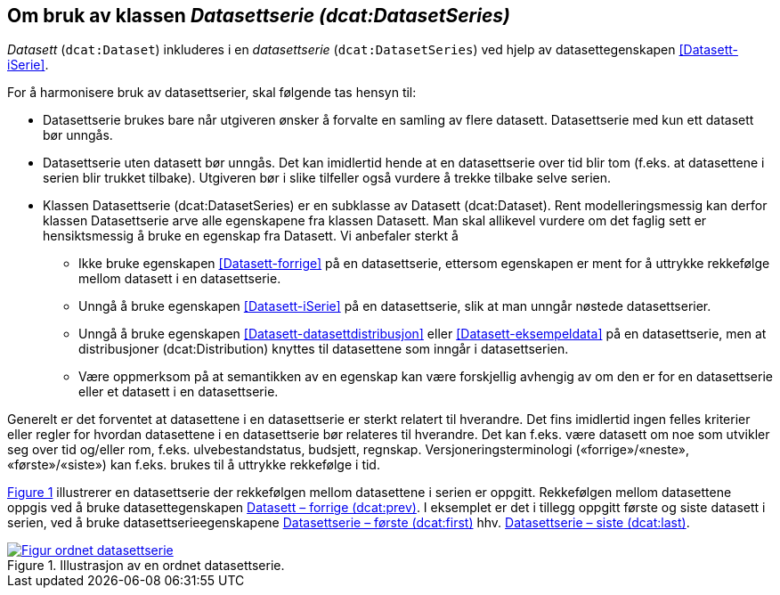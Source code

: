 == Om bruk av klassen _Datasettserie (dcat:DatasetSeries)_ [[Om-Datasettserie]]

_Datasett_ (`dcat:Dataset`) inkluderes i en _datasettserie_ (`dcat:DatasetSeries`) ved hjelp av datasettegenskapen <<Datasett-iSerie>>. 

For å harmonisere bruk av datasettserier, skal følgende tas hensyn til: 

* Datasettserie brukes bare når utgiveren ønsker å forvalte en samling av flere datasett. Datasettserie med kun ett datasett bør unngås. 
* Datasettserie uten datasett bør unngås. Det kan imidlertid hende at en datasettserie over tid blir tom (f.eks. at datasettene i serien blir trukket tilbake). Utgiveren bør i slike tilfeller også vurdere å trekke tilbake selve serien. 
* Klassen Datasettserie (dcat:DatasetSeries) er en subklasse av Datasett (dcat:Dataset). Rent modelleringsmessig kan derfor klassen Datasettserie arve alle egenskapene fra klassen Datasett. Man skal allikevel vurdere om det faglig sett er hensiktsmessig å bruke en egenskap fra Datasett. Vi anbefaler sterkt å
** Ikke bruke egenskapen <<Datasett-forrige>> på en datasettserie, ettersom egenskapen er ment for å uttrykke rekkefølge mellom datasett i en datasettserie.
** Unngå å bruke egenskapen <<Datasett-iSerie>> på en datasettserie, slik at man unngår nøstede datasettserier.
** Unngå å bruke egenskapen <<Datasett-datasettdistribusjon>> eller <<Datasett-eksempeldata>> på en datasettserie, men at distribusjoner (dcat:Distribution) knyttes til datasettene som inngår i datasettserien.
** Være oppmerksom på at semantikken av en egenskap kan være forskjellig avhengig av om den er for en datasettserie eller et datasett i en datasettserie.  

Generelt er det forventet at datasettene i en datasettserie er sterkt relatert til hverandre. Det fins imidlertid ingen felles kriterier eller regler for hvordan datasettene i en datasettserie bør relateres til hverandre. Det kan f.eks. være datasett om noe som utvikler seg over tid og/eller rom, f.eks. ulvebestandstatus, budsjett, regnskap. Versjoneringsterminologi («forrige»/«neste», «første»/«siste») kan f.eks. brukes til å uttrykke rekkefølge i tid. 

:xrefstyle: short

<<figur-Ordnet-datasettserie>> illustrerer en datasettserie der rekkefølgen mellom datasettene i serien er oppgitt. Rekkefølgen mellom datasettene oppgis ved å bruke datasettegenskapen <<Datasett-forrige, Datasett – forrige (dcat:prev)>>. I eksemplet er det i tillegg oppgitt første og siste datasett i serien, ved å bruke datasettserieegenskapene <<Datasettserie-første, Datasettserie – første (dcat:first)>> hhv. <<Datasettserie-siste, Datasettserie – siste (dcat:last)>>. 

[[figur-Ordnet-datasettserie]]
.Illustrasjon av en ordnet datasettserie.
[link=images/Figur-ordnet-datasettserie.png]
image::images/Figur-ordnet-datasettserie.png[]

:xrefstyle: full

